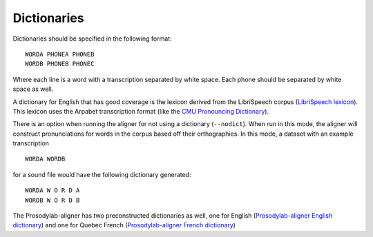 .. _dictionary:

.. _`LibriSpeech lexicon`: http://www.openslr.org/resources/11/librispeech-lexicon.txt

.. _`CMU Pronouncing Dictionary`: http://www.speech.cs.cmu.edu/cgi-bin/cmudict

.. _`Prosodylab-aligner English dictionary`: https://github.com/prosodylab/Prosodylab-Aligner/blob/master/eng.dict

.. _`Prosodylab-aligner French dictionary`: https://github.com/prosodylab/prosodylab-alignermodels/blob/master/FrenchQuEu/fr-QuEu.dict


************
Dictionaries
************

Dictionaries should be specified in the following format:

::

  WORDA PHONEA PHONEB
  WORDB PHONEB PHONEC

Where each line is a word with a transcription separated by white space.
Each phone should be separated by white space as well.

A dictionary for English that has good coverage is the lexicon derived
from the LibriSpeech corpus (`LibriSpeech lexicon`_).
This lexicon uses the Arpabet transcription format (like the `CMU Pronouncing Dictionary`_).

There is an option when running the aligner for not using a dictionary (``--nodict``).
When run in this mode, the aligner will construct pronunciations for words
in the corpus based off their orthographies.  In this mode, a dataset with an example transcription

::

  WORDA WORDB

for a sound file would have the following dictionary generated:

::

  WORDA W O R D A
  WORDB W O R D B

The Prosodylab-aligner has two preconstructed dictionaries as well, one
for English (`Prosodylab-aligner English dictionary`_)
and one for Quebec French (`Prosodylab-aligner French dictionary`_)

